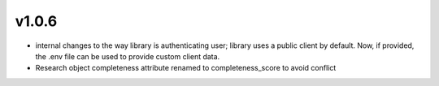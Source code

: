 v1.0.6
========
- internal changes to the way library is authenticating user; library uses a public client by default. Now, if provided, the .env file can be used to provide custom client data.
- Research object completeness attribute renamed to completeness_score to avoid conflict 